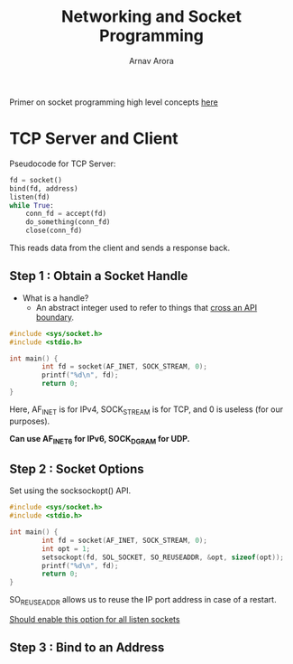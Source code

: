 #+title: Networking and Socket Programming
#+author: Arnav Arora

Primer on socket programming high level concepts [[https://build-your-own.org/redis/02_intro_sockets][here]]

* TCP Server and Client
Pseudocode for TCP Server:
#+BEGIN_SRC python
fd = socket()
bind(fd, address)
listen(fd)
while True:
    conn_fd = accept(fd)
    do_something(conn_fd)
    close(conn_fd)
#+END_SRC

This reads data from the client and sends a response back.

** Step 1 : Obtain a Socket Handle
- What is a handle?
  - An abstract integer used to refer to things that _cross an API boundary_.

#+BEGIN_SRC cpp
#include <sys/socket.h>
#include <stdio.h>

int main() {
        int fd = socket(AF_INET, SOCK_STREAM, 0);
        printf("%d\n", fd);
        return 0;
}
#+END_SRC

#+RESULTS:
: 3

Here, AF_INET is for IPv4, SOCK_STREAM is for TCP, and 0 is useless (for our purposes).

*Can use AF_INET6 for IPv6, SOCK_DGRAM for UDP.*

** Step 2 : Socket Options
Set using the socksockopt() API.

#+BEGIN_SRC cpp
#include <sys/socket.h>
#include <stdio.h>

int main() {
        int fd = socket(AF_INET, SOCK_STREAM, 0);
        int opt = 1;
        setsockopt(fd, SOL_SOCKET, SO_REUSEADDR, &opt, sizeof(opt));
        printf("%d\n", fd);
        return 0;
}
#+END_SRC

#+RESULTS:
: 3

SO_REUSEADDR allows us to reuse the IP port address in case of a restart.

_Should enable this option for all listen sockets_

** Step 3 : Bind to an Address
